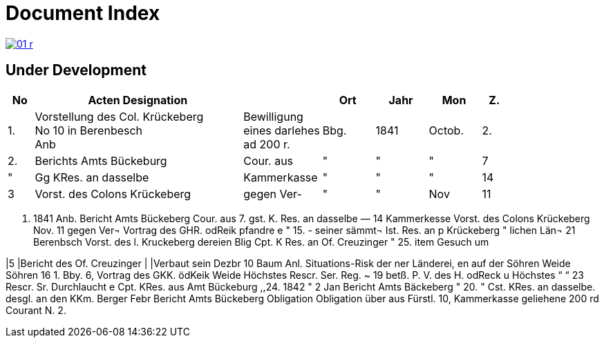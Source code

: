 = Document Index 
:page-role: wide

image::01-r.png[link=self]

== Under Development

[%header,cols="1,8,3,2,2,2,1"]
|===
|No|Acten Designation||Ort|Jahr|Mon|Z.


|1.
|Vorstellung des Col. Krückeberg +
No 10 in Berenbesch +
Anb
|Bewilligung +
eines darlehes +
ad 200 r.
|Bbg.
|1841
|Octob.
|2.

|2.
|Berichts Amts Bückeburg
|Cour. aus
|"
|"
|"
|7

|"
|Gg KRes. an dasselbe
|Kammerkasse
|"
|"
|"
|14


|3
|Vorst. des Colons Krückeberg
|gegen Ver-
|"
|"
|Nov
|11
|===


. 1841
Anb.
Bericht Amts Bückeberg
Cour. aus
7.
gst. K. Res. an dasselbe —
14
Kammerkesse
Vorst. des Colons Krückeberg
Nov. 11
gegen Ver¬
Vortrag des GHR. odReik
pfandre
e
"
15.
-
seiner sämmt¬
Ist. Res. an p Krückeberg
"
lichen Län¬
21
Berenbsch
Vorst. des l. Kruckeberg
dereien
Blig
Cpt. K Res. an Of. Creuzinger
" 25.
item
Gesuch um

|5
|Bericht des Of. Creuzinger
|
|Verbaut sein
Dezbr 10
Baum
Anl. Situations-Risk der
ner Länderei,
en auf der
Söhren Weide
Söhren
16
1.
Bby.
6, Vortrag des GKK. ödKeik
Weide
Höchstes Rescr. Ser. Reg. ~
19
betß.
P. V. des H. odReck u Höchstes
“
“ 23
Rescr. Sr. Durchlaucht
e
Cpt. KRes. aus Amt Bückeburg
,,24.
1842
"
2
Jan
Bericht Amts Bäckeberg
" 20.
" Cst. KRes. an dasselbe.
desgl. an den KKm. Berger
Febr
Bericht Amts Bückeberg
Obligation
Obligation über aus Fürstl.
10,
Kammerkasse geliehene
200 rd Courant
N.
2.
